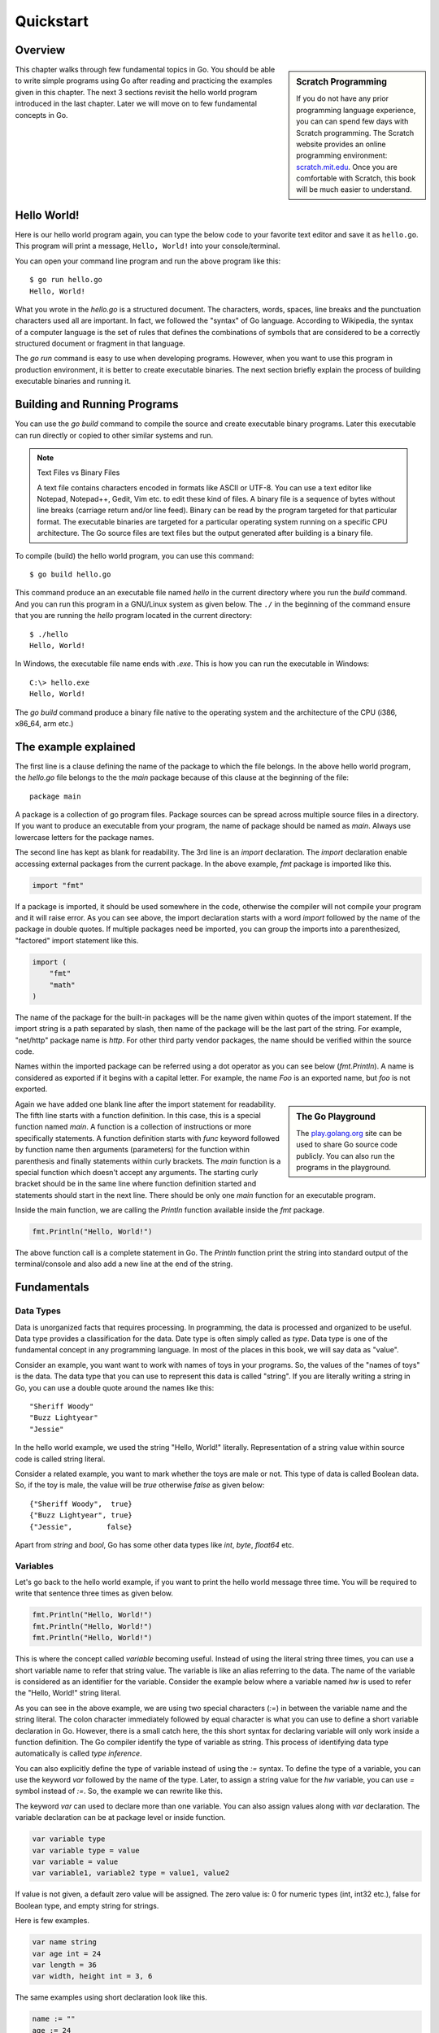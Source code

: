 .. _quickstart:

Quickstart
==========

Overview
--------

.. sidebar:: Scratch Programming

   If you do not have any prior programming language experience, you
   can can spend few days with Scratch programming.  The Scratch
   website provides an online programming environment:
   `scratch.mit.edu <https://scratch.mit.edu>`_.  Once you are
   comfortable with Scratch, this book will be much easier to
   understand.

This chapter walks through few fundamental topics in Go.  You should
be able to write simple programs using Go after reading and practicing
the examples given in this chapter.  The next 3 sections revisit the
hello world program introduced in the last chapter.  Later we will
move on to few fundamental concepts in Go.

Hello World!
------------

Here is our hello world program again, you can type the below code to
your favorite text editor and save it as ``hello.go``.  This program
will print a message, ``Hello, World!`` into your console/terminal.

.. code-block:: go
   :linenos:

   package main

   import "fmt"

   func main() {
       fmt.Println("Hello, World!")
   }


You can open your command line program and run the above program like
this::

  $ go run hello.go
  Hello, World!

What you wrote in the `hello.go` is a structured document.  The
characters, words, spaces, line breaks and the punctuation characters
used all are important.  In fact, we followed the "syntax" of Go
language.  According to Wikipedia, the syntax of a computer language
is the set of rules that defines the combinations of symbols that are
considered to be a correctly structured document or fragment in that
language.

The `go run` command is easy to use when developing programs.
However, when you want to use this program in production environment,
it is better to create executable binaries.  The next section briefly
explain the process of building executable binaries and running it.

Building and Running Programs
-----------------------------

You can use the `go build` command to compile the source and create
executable binary programs.  Later this executable can run directly or
copied to other similar systems and run.

.. note:: Text Files vs Binary Files

   A text file contains characters encoded in formats like ASCII or
   UTF-8.  You can use a text editor like Notepad, Notepad++, Gedit,
   Vim etc. to edit these kind of files.  A binary file is a sequence
   of bytes without line breaks (carriage return and/or line feed).
   Binary can be read by the program targeted for that particular
   format.  The executable binaries are targeted for a particular
   operating system running on a specific CPU architecture.  The Go
   source files are text files but the output generated after building
   is a binary file.

To compile (build) the hello world program, you can use this command::

  $ go build hello.go

This command produce an an executable file named `hello` in the
current directory where you run the `build` command.  And you can run
this program in a GNU/Linux system as given below.  The ``./`` in the
beginning of the command ensure that you are running the `hello`
program located in the current directory::

  $ ./hello
  Hello, World!


In Windows, the executable file name ends with `.exe`.  This is how
you can run the executable in Windows::

  C:\> hello.exe
  Hello, World!

The `go build` command produce a binary file native to the operating
system and the architecture of the CPU (i386, x86_64, arm etc.)

The example explained
---------------------

The first line is a clause defining the name of the package to which
the file belongs.  In the above hello world program, the `hello.go`
file belongs to the the `main` package because of this clause at the
beginning of the file::

  package main

A package is a collection of go program files.  Package sources can be
spread across multiple source files in a directory.  If you want to
produce an executable from your program, the name of package should be
named as `main`.  Always use lowercase letters for the package names.

The second line has kept as blank for readability.  The 3rd line is an
`import` declaration.  The `import` declaration enable accessing
external packages from the current package.  In the above example,
`fmt` package is imported like this.

.. code-block:: go

   import "fmt"

If a package is imported, it should be used somewhere in the code,
otherwise the compiler will not compile your program and it will raise
error.  As you can see above, the import declaration starts with a
word `import` followed by the name of the package in double quotes.
If multiple packages need be imported, you can group the imports into
a parenthesized, "factored" import statement like this.

.. code-block:: go

   import (
       "fmt"
       "math"
   )

The name of the package for the built-in packages will be the name
given within quotes of the import statement.  If the import string is
a path separated by slash, then name of the package will be the last
part of the string.  For example, "net/http" package name is `http`.
For other third party vendor packages, the name should be verified
within the source code.

Names within the imported package can be referred using a dot operator
as you can see below (`fmt.Println`).  A name is considered as
exported if it begins with a capital letter.  For example, the name
`Foo` is an exported name, but `foo` is not exported.

.. sidebar:: The Go Playground

   The `play.golang.org <http://play.golang.org>`_ site can be used to
   share Go source code publicly.  You can also run the programs in
   the playground.

Again we have added one blank line after the import statement for
readability.  The fifth line starts with a function definition.  In
this case, this is a special function named `main`.  A function is a
collection of instructions or more specifically statements.  A
function definition starts with `func` keyword followed by function
name then arguments (parameters) for the function within parenthesis
and finally statements within curly brackets.  The `main` function is
a special function which doesn't accept any arguments.  The starting
curly bracket should be in the same line where function definition
started and statements should start in the next line.  There should be
only one `main` function for an executable program.

Inside the main function, we are calling the `Println` function
available inside the `fmt` package.

.. code-block:: go

   fmt.Println("Hello, World!")

The above function call is a complete statement in Go.  The `Println`
function print the string into standard output of the terminal/console
and also add a new line at the end of the string.

Fundamentals
------------

Data Types
~~~~~~~~~~

Data is unorganized facts that requires processing.  In programming,
the data is processed and organized to be useful.  Data type provides
a classification for the data.  Date type is often simply called as
`type`.  Data type is one of the fundamental concept in any
programming language.  In most of the places in this book, we will say
data as "value".

Consider an example, you want want to work with names of toys in your
programs.  So, the values of the "names of toys" is the data.  The
data type that you can use to represent this data is called "string".
If you are literally writing a string in Go, you can use a double
quote around the names like this::

  "Sheriff Woody"
  "Buzz Lightyear"
  "Jessie"

In the hello world example, we used the string "Hello, World!"
literally.  Representation of a string value within source code is
called string literal.

Consider a related example, you want to mark whether the toys are male
or not.  This type of data is called Boolean data.  So, if the toy is
male, the value will be `true` otherwise `false` as given below::

  {"Sheriff Woody",  true}
  {"Buzz Lightyear", true}
  {"Jessie",        false}

Apart from `string` and `bool`, Go has some other data types like
`int`, `byte`, `float64` etc.

Variables
~~~~~~~~~

Let's go back to the hello world example, if you want to print the
hello world message three time.  You will be required to write that
sentence three times as given below.

.. code-block:: go

   fmt.Println("Hello, World!")
   fmt.Println("Hello, World!")
   fmt.Println("Hello, World!")

This is where the concept called `variable` becoming useful.  Instead
of using the literal string three times, you can use a short variable
name to refer that string value.  The variable is like an alias
referring to the data.  The name of the variable is considered as an
identifier for the variable.  Consider the example below where a
variable named `hw` is used to refer the "Hello, World!" string
literal.

.. code-block:: go
   :linenos:

   package main

   import "fmt"

   func main() {
       hw := "Hello, World!"
       fmt.Println(hw)
       fmt.Println(hw)
       fmt.Println(hw)
   }

As you can see in the above example, we are using two special
characters (`:=`) in between the variable name and the string literal.
The colon character immediately followed by equal character is what
you can use to define a short variable declaration in Go.  However,
there is a small catch here, the this short syntax for declaring
variable will only work inside a function definition. The Go compiler
identify the type of variable as string.  This process of identifying
data type automatically is called `type inference`.

You can also explicitly define the type of variable instead of using
the `:=` syntax.  To define the type of a variable, you can use the
keyword `var` followed by the name of the type.  Later, to assign a
string value for the `hw` variable, you can use `=` symbol instead of
`:=`.  So, the example we can rewrite like this.

.. code-block:: go
   :linenos:

   package main

   import "fmt"

   func main() {
       var hw string
       hw = "Hello, World!"
       fmt.Println(hw)
       fmt.Println(hw)
       fmt.Println(hw)
   }

The keyword `var` can used to declare more than one variable.  You can
also assign values along with `var` declaration.  The variable
declaration can be at package level or inside function.

.. code-block:: go

   var variable type
   var variable type = value
   var variable = value
   var variable1, variable2 type = value1, value2

If value is not given, a default zero value will be assigned.  The
zero value is: 0 for numeric types (int, int32 etc.), false for
Boolean type, and empty string for strings.

Here is few examples.

.. code-block:: go

   var name string
   var age int = 24
   var length = 36
   var width, height int = 3, 6

The same examples using short declaration look like this.

.. code-block:: go

   name := ""
   age := 24
   length := 36
   width, height := 3, 6

We used names like `hw`, `name`, `age`, `length` etc. as identifiers
for variables.  An identifier should start with an alphabet, but it can
contain digits.  But there are certain reserved words called keywords
which are not allowed to be used as identifiers.  We have already seen
some keywords like `package`, `import`, `func` and `var`.  In the next
few sections, we are going to see some more keywords like `for`, `if`
etc.  These keywords has special meaning in the language.

For loop
~~~~~~~~

Repeating certain process is a common requirement in programming.  The
repetition process aiming a result is called iteration.  In Go, the
iteration is performed by using the `for` loop block.

In the previous section about variable, we printed the `Hello, World!`
message three times.  As you can see there, we repeatedly printed the
same message.  So, instead of typing the same print statement again
and again, we can use a `for` loop as given below.

.. code-block:: go
   :linenos:

   package main

   import "fmt"

   func main() {
       hw := "Hello, World!"
       for i := 0; i < 3; i++ {
           fmt.Println(hw)
       }
   }

The for loop starts with a variable initialization, then semi-colon,
then a condition which evaluate `true` or `false`, again one more
semi-colon and an expression to increment value.  After these three
parts, the block strts with a curly bracket.  You can write any number
of statements within the block.  In the above example, we are calling
the `Println` function from `fmt` package to print the hello world
message.

In the above example, the value `i` was initialized an integer value
of zero.  In the second part, the condition is checking whether the
value of `i` is less than 3 and finally in the last part, the value of
`i` is oncremented by one.  The `++` is called a unary operator.  We
are going to look into other operators in the next chapter.

Here is another example `for` loop to get sum of values starting from
0 up to 10.

.. code-block:: go

   package main

   import "fmt"

   func main() {
       sum := 0
       for i := 0; i < 10; i++ {
           sum += i
       }
       fmt.Println(sum)
   }

The initialization and increment part are optional as you can see
below.

.. code-block:: go

   package main

   import "fmt"

   func main() {
       sum := 1
       for sum < 1000 {
           sum += sum
       }
       fmt.Println(sum)
   }

An infinite loop can be created using a `for` without any condition as
given below.

.. code-block:: go

   package main

   func main() {
       for {
       }
   }

If
~~

One of the common logic that is required for programming is branching
logic.  Based on certain criteria you may need to perform some
actions.  This could be a deviation from normal flow of your
instructions.  Go provides `if` conditions for branching logic.

Consider a simple scenario, based on money available you want to buy
vehicles.  You want to buy a bike, but if more money is available you
also want to buy a car.

.. code-block:: go
   :linenos:

   package main

   import "fmt"

   func main() {
       money := 10000
       fmt.Println("I am going to buy a bike.")
       if money > 15000 {
           fmt.Println("I am also going to buy a car.")
       }
   }


You can save the above program in a file named `buy.go` and run it
using `go run`.  It's going to print like this::

  $ go run buy.go
  I am going to buy a bike.

As you can see, the print statement in the line number 9 didn't print.
Because that statement is within a condition block.  The condition is
`money > 15000`, which is not correct.  You can change the program and
alter the money value in line number 7 to an amount higher than 15000.
Now you can run the program again and see the output.

Now let's consider another scenario where you either want to buy a bike
or car but not both.  The `else` block associated with `if` condition
will be useful for this.

.. code-block:: go
   :linenos:

   package main

   import "fmt"

   func main() {
       money := 20000
       if money > 15000 {
           fmt.Println("I am going to buy a car.")
       } else {
           fmt.Println("I am going to buy a bike.")
       }
   }

You can save the above program in a file named `buy2.go` and run it
using `go run`.  It's going to print like this::

  $ go run buy2.go
  I am going to buy a car.

Similar to `for` loop, the `if` statement can start with a short
statement to execute before the condition.  See the example given
below.

.. code-block:: go
   :linenos:

   package main

   import "fmt"

   func main() {
       if money := 20000; money > 15000 {
           fmt.Println("I am going to buy a car.")
       } else {
           fmt.Println("I am going to buy a bike.")
       }
   }

A variable that is declared along with `if` statement is only
available within the `if` and `else` blocks.

Function
~~~~~~~~

Function is a collection of statements.  Functions enables code
reusability.  Function accepts parameters and return values.
Consider this mathematical function.

.. math::

   f(r) = 3.14r^2


This function square the input value and multiply with 3.14.
Depending on the input value the output varies.

.. digraph:: function

   "f(r)" [shape=box];
   "r" -> "f(r)" -> "y";

As you can see in the above diagram, x is the input and y is the
output.  A function in Go take input arguments and perform actions and
return values.  A simple implementation of this function in Go looks
like this.

.. code-block:: go
   :linenos:

   func Area(r float64) float64 {
       return 3.14 * r * r
   }

The function declaration starts with `func` keyword.  In the above
example, `mathFunc` is the function name which can be later used to
call the function.  The arguments that can be received by this
function is given within brackets.  The line where function definition
started should end with an opening curly bracket.  The statements can
be written in the next line on wards until the closing curly bracket.

Here is a complete example with usage of the Area function.

.. code-block:: go
   :linenos:

   package main

   import "fmt"

   func Area(r float64) float64 {
       return 3.14 * r * r
   }

   func main() {
       area := Area(5.0)
       fmt.Println(area)
   }

In the above example, the `Area` function is called in line number 10
with an argument of `5.0`.  We are using the short variable
declaration.  The type of the variable `area` will be `float64` as the
`Area` function returns with that type.

Exercises
---------

Problems
--------

Summary
-------

We started with a hello world program and briefly explained it.  Then
this chapter introduced few basic topic in Go programming language.
The next chapters will explain the fundamental concepts in more
detail.

.. raw:: html

   <div id="disqus_thread"></div> <script type="text/javascript"> var
   disqus_shortname = 'comprehensivego'; (function() { var dsq =
   document.createElement('script'); dsq.type = 'text/javascript';
   dsq.async = true; dsq.src = '//' + disqus_shortname +
   '.disqus.com/embed.js'; (document.getElementsByTagName('head')[0]
   || document.getElementsByTagName('body')[0]).appendChild(dsq);
   })(); </script> <noscript>Please enable JavaScript to view the <a
   href="https://disqus.com/?ref_noscript" rel="nofollow">comments
   powered by Disqus.</a></noscript>
